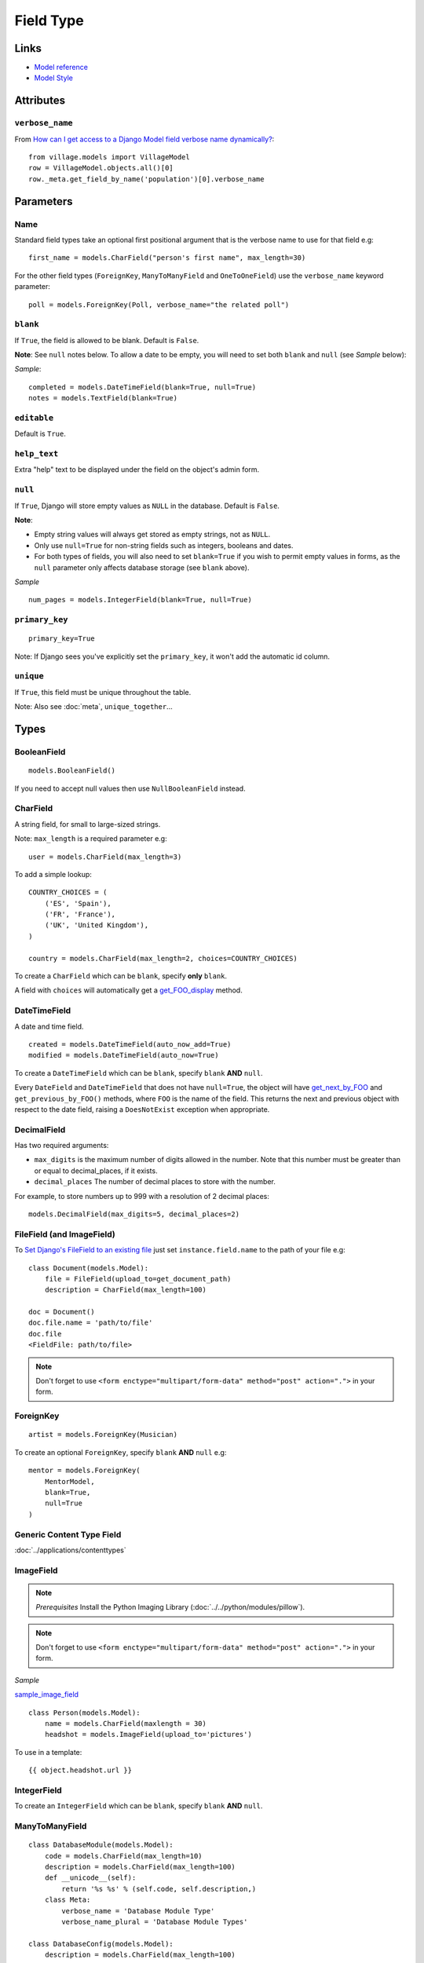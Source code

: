 Field Type
**********

.. highlight:: python

Links
=====

- `Model reference`_
- `Model Style`_

Attributes
==========

``verbose_name``
----------------

From `How can I get access to a Django Model field verbose name
dynamically?`_::

  from village.models import VillageModel
  row = VillageModel.objects.all()[0]
  row._meta.get_field_by_name('population')[0].verbose_name

Parameters
==========

Name
----

Standard field types take an optional first positional argument that is the
verbose name to use for that field e.g::

  first_name = models.CharField("person's first name", max_length=30)

For the other field types (``ForeignKey``, ``ManyToManyField`` and
``OneToOneField``) use the ``verbose_name`` keyword parameter::

  poll = models.ForeignKey(Poll, verbose_name="the related poll")

``blank``
---------

If ``True``, the field is allowed to be blank.  Default is ``False``.

**Note**: See ``null`` notes below.  To allow a date to be empty, you will need
to set both ``blank`` and ``null`` (see *Sample* below):

*Sample*::

  completed = models.DateTimeField(blank=True, null=True)
  notes = models.TextField(blank=True)

``editable``
------------

Default is ``True``.

``help_text``
-------------

Extra "help" text to be displayed under the field on the object's admin form.

``null``
--------

If ``True``, Django will store empty values as ``NULL`` in the database.
Default is ``False``.

**Note**:

- Empty string values will always get stored as empty strings, not as ``NULL``.
- Only use ``null=True`` for non-string fields such as integers, booleans and
  dates.
- For both types of fields, you will also need to set ``blank=True`` if you
  wish to permit empty values in forms, as the ``null`` parameter only affects
  database storage (see ``blank`` above).

*Sample*

::

  num_pages = models.IntegerField(blank=True, null=True)

``primary_key``
---------------

::

  primary_key=True

Note:  If Django sees you've explicitly set the ``primary_key``, it won't add
the automatic id column.

``unique``
----------

If ``True``, this field must be unique throughout the table.

Note: Also see :doc:`meta`, ``unique_together``...

Types
=====

BooleanField
------------

::

  models.BooleanField()

If you need to accept null values then use ``NullBooleanField`` instead.

CharField
---------

A string field, for small to large-sized strings.

Note: ``max_length`` is a required parameter e.g::

  user = models.CharField(max_length=3)

To add a simple lookup::

  COUNTRY_CHOICES = (
      ('ES', 'Spain'),
      ('FR', 'France'),
      ('UK', 'United Kingdom'),
  )

  country = models.CharField(max_length=2, choices=COUNTRY_CHOICES)

To create a ``CharField`` which can be ``blank``, specify **only** ``blank``.

A field with ``choices`` will automatically get a get_FOO_display_ method.

DateTimeField
-------------

A date and time field.

::

  created = models.DateTimeField(auto_now_add=True)
  modified = models.DateTimeField(auto_now=True)

To create a ``DateTimeField`` which can be ``blank``, specify ``blank`` **AND**
``null``.

Every ``DateField`` and ``DateTimeField`` that does not have ``null=True``, the
object will have get_next_by_FOO_ and ``get_previous_by_FOO()`` methods,
where ``FOO`` is the name of the field. This returns the next and previous
object with respect to the date field, raising a ``DoesNotExist`` exception
when appropriate.

DecimalField
------------

Has two required arguments:

- ``max_digits`` is the maximum number of digits allowed in the number.  Note
  that this number must be greater than or equal to decimal_places, if it
  exists.
- ``decimal_places`` The number of decimal places to store with the number.

For example, to store numbers up to 999 with a resolution of 2 decimal places::

  models.DecimalField(max_digits=5, decimal_places=2)

FileField (and ImageField)
--------------------------

To `Set Django's FileField to an existing file`_ just set
``instance.field.name`` to the path of your file e.g::

  class Document(models.Model):
      file = FileField(upload_to=get_document_path)
      description = CharField(max_length=100)

  doc = Document()
  doc.file.name = 'path/to/file'
  doc.file
  <FieldFile: path/to/file>

.. note::

  Don't forget to use
  ``<form enctype="multipart/form-data" method="post" action=".">``
  in your form.

ForeignKey
----------

::

  artist = models.ForeignKey(Musician)

To create an optional ``ForeignKey``, specify ``blank`` **AND** ``null`` e.g::

  mentor = models.ForeignKey(
      MentorModel,
      blank=True,
      null=True
  )

Generic Content Type Field
--------------------------

:doc:`../applications/contenttypes`

ImageField
----------

.. note::

  *Prerequisites* Install the Python Imaging Library
  (:doc:`../../python/modules/pillow`).

.. note::

  Don't forget to use
  ``<form enctype="multipart/form-data" method="post" action=".">``
  in your form.

*Sample*

sample_image_field_

::

  class Person(models.Model):
      name = models.CharField(maxlength = 30)
      headshot = models.ImageField(upload_to='pictures')

To use in a template::

   {{ object.headshot.url }}

IntegerField
------------

To create an ``IntegerField`` which can be ``blank``, specify ``blank``
**AND** ``null``.

ManyToManyField
---------------

::

  class DatabaseModule(models.Model):
      code = models.CharField(max_length=10)
      description = models.CharField(max_length=100)
      def __unicode__(self):
          return '%s %s' % (self.code, self.description,)
      class Meta:
          verbose_name = 'Database Module Type'
          verbose_name_plural = 'Database Module Types'

  class DatabaseConfig(models.Model):
      description = models.CharField(max_length=100)
      database_name = models.CharField(max_length=100)
      modules = models.ManyToManyField(DatabaseModule)
      def __unicode__(self):
          return '%s %s' % (self.database_name, self.description,)
      class Meta:
          ordering = ['database_name']
          verbose_name = 'Database Configuration'
          verbose_name_plural = 'Database Configurations'

OneToOneField
-------------

A one-to-one relationship.  Conceptually, this is similar to a ``ForeignKey``
with ``unique=True``, but the "reverse" side of the relation will directly
return a single object::

  class Car(models.Model):
      engine = models.OneToOneField(Engine)

::

  >>> from testapp.models import Car, Engine
  >>> c = Car.objects.get(name='Audi')
  >>> e = Engine.objects.get(name='Diesel')
  >>> e.car
  <Car: Audi>

SlugField
---------

::

  slug = models.SlugField(unique=True)

Note:

The default value for ``max_length`` is 50.

A ``SlugField`` is supposed to create a unique index for this field, but it
doesn't seem to unless you put ``unique=True``.

To auto-populate the slug field add the following to the admin object::

  class ClubAdmin(admin.ModelAdmin):
      prepopulated_fields = {'slug':('name',),}

TextField
---------

A large text field.

The admin represents this as a ``<textarea>`` (a multi-line input).

To create a ``TextField`` which can be ``blank``, specify **only** ``blank``.

URLField
--------

A field for a URL.  If the ``verify_exists`` option is ``False`` (default), the
URL will *NOT* be checked for existence.


.. _`How can I get access to a Django Model field verbose name dynamically?`: http://stackoverflow.com/questions/2429074/how-can-i-get-access-to-a-django-model-field-verbose-name-dynamically
.. _`Model reference`: http://www.djangoproject.com/documentation/model-api/
.. _`Model Style`: http://docs.djangoproject.com/en/dev/internals/contributing/#model-style
.. _`Set Django's FileField to an existing file`: http://stackoverflow.com/questions/8332443/set-djangos-filefield-to-an-existing-file
.. _get_FOO_display: https://docs.djangoproject.com/en/dev/ref/models/instances/#django.db.models.Model.get_FOO_display
.. _get_next_by_FOO: https://docs.djangoproject.com/en/dev/ref/models/instances/#django.db.models.Model.get_next_by_FOO
.. _sample_image_field: http://toybox/hg/sample/file/tip/python/django/sample_image_field/
